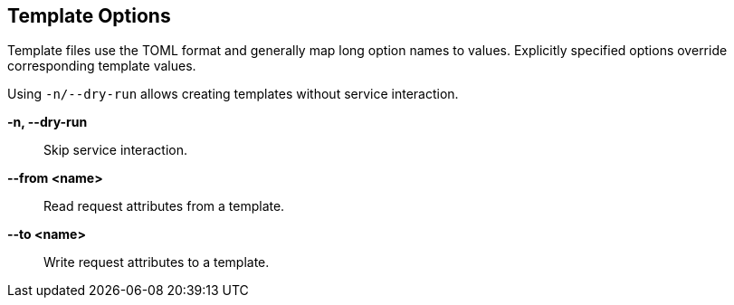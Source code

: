 == Template Options

Template files use the TOML format and generally map long option names to
values. Explicitly specified options override corresponding template values.

Using `-n/--dry-run` allows creating templates without service interaction.

*-n, --dry-run*::
    Skip service interaction.

*--from <name>*::
    Read request attributes from a template.

*--to <name>*::
    Write request attributes to a template.
